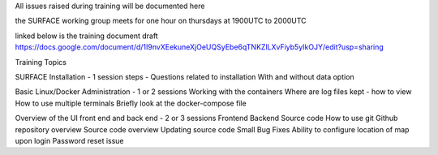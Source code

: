 All issues raised during training will be documented here

the SURFACE working group meets for one hour on thursdays at 1900UTC to 2000UTC

linked below is the training document draft
https://docs.google.com/document/d/1I9nvXEekuneXjOeUQSyEbe6qTNKZlLXvFiyb5yIkOJY/edit?usp=sharing

Training Topics

SURFACE Installation - 1 session
steps - Questions related to installation
With and without data option

Basic Linux/Docker Administration - 1 or 2 sessions 
Working with the containers
Where are log files kept - how to view
How to use multiple terminals
Briefly look at the docker-compose file

Overview of the UI front end and back end - 2 or 3 sessions
Frontend
Backend
Source code
How to use git
Github repository overview
Source code overview
Updating source code
Small Bug Fixes
Ability to configure location of map upon login
Password reset issue
